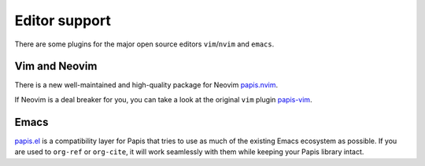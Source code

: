 Editor support
==============

There are some plugins for the major open source editors ``vim``/``nvim`` and ``emacs``.

Vim and Neovim
--------------

There is a new well-maintained and high-quality package for Neovim
`papis.nvim <https://github.com/jghauser/papis.nvim>`__.

If Neovim is a deal breaker for you, you can take a look at the
original ``vim`` plugin `papis-vim <https://github.com/papis/papis-vim>`__.

Emacs
-----

`papis.el <https://github.com/papis/papis.el>`__ is a compatibility layer for
Papis that tries to use as much of the existing Emacs ecosystem as possible. If
you are used to ``org-ref`` or ``org-cite``, it will work seamlessly with them
while keeping your Papis library intact.
